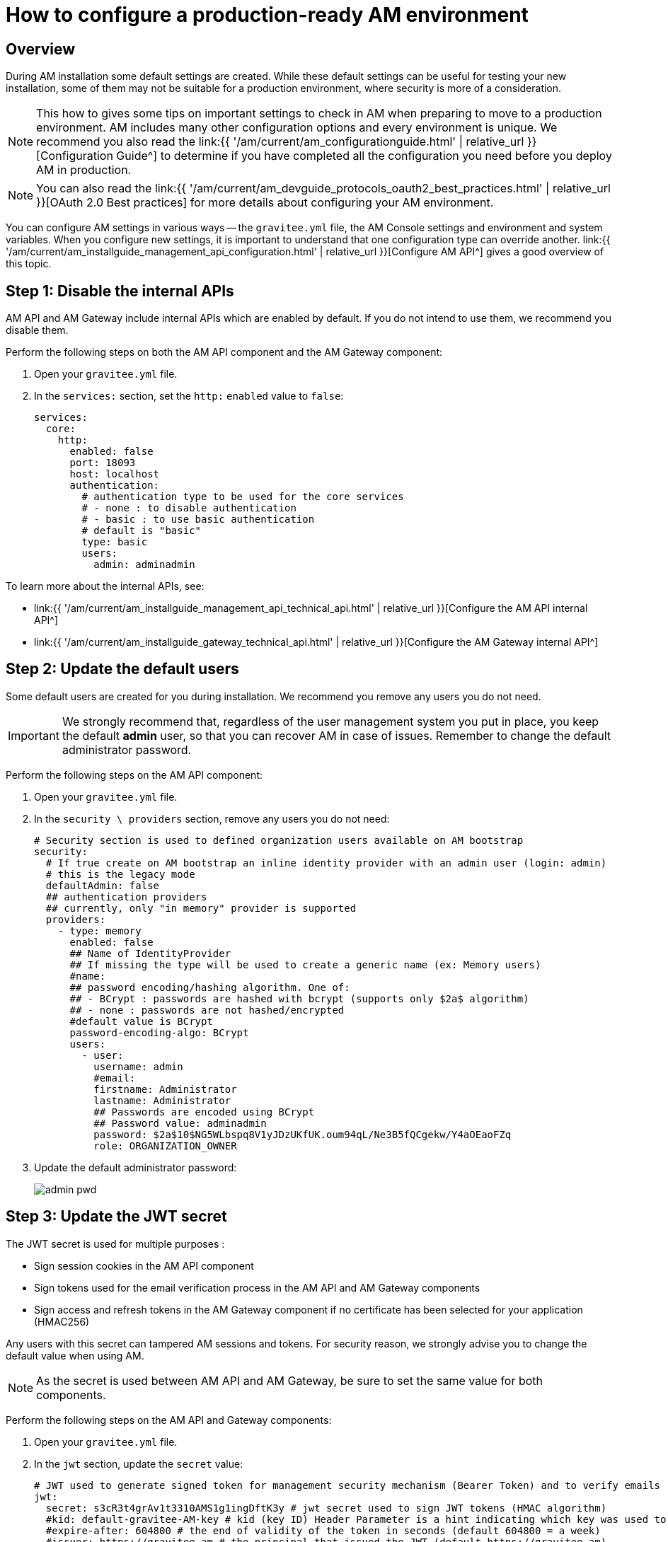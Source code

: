 = How to configure a production-ready AM environment
:page-sidebar: am_3_x_sidebar
:page-permalink: am/current/am_installguide_how_to_configuration.html
:page-folder: am/installation-guide
:page-layout: am

== Overview

During AM installation some default settings are created.
While these default settings can be useful for testing your new installation, some of them may not be suitable for a production environment, where security is more of a consideration.

NOTE: This how to gives some tips on important settings to check in AM when preparing to move to a production environment.
AM includes many other configuration options and every environment is unique. We recommend you also read the link:{{ '/am/current/am_configurationguide.html' | relative_url }}[Configuration Guide^] to determine if you have completed all the configuration you need before you deploy AM in production.

NOTE: You can also read the link:{{ '/am/current/am_devguide_protocols_oauth2_best_practices.html' | relative_url }}[OAuth 2.0 Best practices] for more details about configuring your AM environment.

You can configure AM settings in various ways -- the `gravitee.yml` file, the AM Console settings and environment and system variables.
When you configure new settings, it is important to understand that one configuration type can override another.
link:{{ '/am/current/am_installguide_management_api_configuration.html' | relative_url }}[Configure AM API^] gives a good overview of this topic.

== Step 1: Disable the internal APIs

AM API and AM Gateway include internal APIs which are enabled by default. If you do not intend to use them, we recommend you disable them.

Perform the following steps on both the AM API component and the AM Gateway component:

. Open your `gravitee.yml` file.
. In the `services:` section, set the `http:` `enabled` value to `false`:
+
----
services:
  core:
    http:
      enabled: false
      port: 18093
      host: localhost
      authentication:
        # authentication type to be used for the core services
        # - none : to disable authentication
        # - basic : to use basic authentication
        # default is "basic"
        type: basic
        users:
          admin: adminadmin
----

To learn more about the internal APIs, see:

* link:{{ '/am/current/am_installguide_management_api_technical_api.html' | relative_url }}[Configure the AM API internal API^]
* link:{{ '/am/current/am_installguide_gateway_technical_api.html' | relative_url }}[Configure the AM Gateway internal API^]

== Step 2: Update the default users

Some default users are created for you during installation. We recommend you remove any users you do not need.

IMPORTANT: We strongly recommend that, regardless of the user management system you put in place, you keep the default *admin* user, so that you can recover AM in case of issues.
Remember to change the default administrator password.

Perform the following steps on the AM API component:

. Open your `gravitee.yml` file.
. In the `security \ providers` section, remove any users you do not need:
+
----
# Security section is used to defined organization users available on AM bootstrap
security:
  # If true create on AM bootstrap an inline identity provider with an admin user (login: admin)
  # this is the legacy mode
  defaultAdmin: false
  ## authentication providers
  ## currently, only "in memory" provider is supported
  providers:
    - type: memory
      enabled: false
      ## Name of IdentityProvider
      ## If missing the type will be used to create a generic name (ex: Memory users)
      #name:
      ## password encoding/hashing algorithm. One of:
      ## - BCrypt : passwords are hashed with bcrypt (supports only $2a$ algorithm)
      ## - none : passwords are not hashed/encrypted
      #default value is BCrypt
      password-encoding-algo: BCrypt
      users:
        - user:
          username: admin
          #email:
          firstname: Administrator
          lastname: Administrator
          ## Passwords are encoded using BCrypt
          ## Password value: adminadmin
          password: $2a$10$NG5WLbspq8V1yJDzUKfUK.oum94qL/Ne3B5fQCgekw/Y4aOEaoFZq
          role: ORGANIZATION_OWNER
----
+
. Update the default administrator password:
+
image:{% link images/apim/3.x/how-tos/configure-apim/admin-pwd.png %}[]

== Step 3: Update the JWT secret

The JWT secret is used for multiple purposes :

- Sign session cookies in the AM API component
- Sign tokens used for the email verification process in the AM API and AM Gateway components
- Sign access and refresh tokens in the AM Gateway component if no certificate has been selected for your application (HMAC256)

Any users with this secret can tampered AM sessions and tokens. For security reason, we strongly advise you to change the default value when using AM.

NOTE: As the secret is used between AM API and AM Gateway, be sure to set the same value for both components.

Perform the following steps on the AM API and Gateway components:

. Open your `gravitee.yml` file.
. In the `jwt` section, update the `secret` value:
+
----
# JWT used to generate signed token for management security mechanism (Bearer Token) and to verify emails
jwt:
  secret: s3cR3t4grAv1t3310AMS1g1ingDftK3y # jwt secret used to sign JWT tokens (HMAC algorithm)
  #kid: default-gravitee-AM-key # kid (key ID) Header Parameter is a hint indicating which key was used to secure the JWT
  #expire-after: 604800 # the end of validity of the token in seconds (default 604800 = a week)
  #issuer: https://gravitee.am # the principal that issued the JWT (default https://gravitee.am)
  #cookie-path: / # cookie context path (default /)
  #cookie-domain: .gravitee.io # cookie domain (default "")
  #cookie-secure: true # cookie secure flag (default false)
----
+
. You can also update other values, such as:
- the `expire-after` value, to change the validity period from the default value of one week
- the `cookie-path` and `cookie-domain` values, to adapt them to your own environment; the values you define must be specific to the domain and path where the API is running and not apply to any another environment (for example, `.gravitee.io` could apply to any domain called `xxx.gravitee.io`, such as `dev.gravitee.io` or `qa.gravitee.io`)
- the `cookie-secure` to adapt the Secure flag for the Session Cookie (should be set to true).

== Step 4: Update CORS policy

Cross-origin resource sharing (CORS) is a mechanism that allows restricted resources on a web page to be requested from another domain outside the domain from which the first resource was served.

Only selected and trusted domains should access AM (e.g the AM console). Prefer allowing specific domains over any domains (do not use * wildcard value).

Perform the following steps on the AM API component:

. Open your `gravitee.yml` file.
. In the `http` section, update the `cors` section:

----
#http:
#  api:
     # Configure the listening path for the API. Default to /management
#    entrypoint: /management
#  cors:
#      Allows to configure the header Access-Control-Allow-Origin (default value: *)
#      '*' is a valid value but is considered as a security risk as it will be opened to cross origin requests from anywhere.
#    allow-origin: http://developer.mycompany.com
#      Allows to define how long the result of the preflight request should be cached for (default value; 1728000 [20 days])
#    max-age: 864000
#      Which methods to allow (default value: OPTIONS, GET, POST, PUT, DELETE, PATCH)
#    allow-methods: 'OPTIONS, GET, POST, PUT, DELETE, PATCH'
#      Which headers to allow (default values: Cache-Control, Pragma, Origin, Authorization, Content-Type, X-Requested-With, If-Match, X-Xsrf-Token)
#    allow-headers: 'X-Requested-With'
#  csrf:
    # Allows to enable or disable the CSRF protection (default is enabled).
#    enabled: true
----

== Step 5: Update URL Redirects policy

During login and logout operations AM API uses callback URLs to redirect the end-user back to the AM Console.

To avoid potential open-redirection vulnerabilities (be redirected to malicious website), you can define a set of allowed URL callback.

Perform the following steps on the AM API component:

. Open your `gravitee.yml` file.
. In the `http` section, update the `login` and `logout` sections:

----
#http:
#  api:
     # Configure the listening path for the API. Default to /management
#    entrypoint: /management
#  cors:
#      Allows to configure the header Access-Control-Allow-Origin (default value: *)
#      '*' is a valid value but is considered as a security risk as it will be opened to cross origin requests from anywhere.
#    allow-origin: http://developer.mycompany.com
#      Allows to define how long the result of the preflight request should be cached for (default value; 1728000 [20 days])
#    max-age: 864000
#      Which methods to allow (default value: OPTIONS, GET, POST, PUT, DELETE, PATCH)
#    allow-methods: 'OPTIONS, GET, POST, PUT, DELETE, PATCH'
#      Which headers to allow (default values: Cache-Control, Pragma, Origin, Authorization, Content-Type, X-Requested-With, If-Match, X-Xsrf-Token)
#    allow-headers: 'X-Requested-With'
#  csrf:
    # Allows to enable or disable the CSRF protection (default is enabled).
#    enabled: true
#  login:
#      Allows to configure the allowed callback urls during login process (default value: *)
#      '*' is a valid value but is considered as a security risk as it will be opened to open redirection issues.
#    allow-redirect-urls: https://am-console.mycompany.com/login/callback
#  logout:
#      Allows to configure the allowed callback urls during logout process (default value: *)
#      '*' is a valid value but is considered as a security risk as it will be opened to open redirection issues.
#    allow-redirect-urls: https://am-console.mycompany.com/logout/callback
----

== Step 6: Enable Secure Cookies

Cookies are used by AM API and AM Gateway to keep minimal information about user session. The "Secure" flag instructs a user's browser to only send the cookie along with requests over HTTPS to in-scope addresses.

Perform the following steps on the AM API component:

. Open your `gravitee.yml` file.
. In the `jwt` section, update the `cookie-secure` value:
+
----
# JWT used to generate signed token for management security mechanism (Bearer Token) and to verify emails
jwt:
  secret: s3cR3t4grAv1t3310AMS1g1ingDftK3y # jwt secret used to sign JWT tokens (HMAC algorithm)
  #kid: default-gravitee-AM-key # kid (key ID) Header Parameter is a hint indicating which key was used to secure the JWT
  #expire-after: 604800 # the end of validity of the token in seconds (default 604800 = a week)
  #issuer: https://gravitee.am # the principal that issued the JWT (default https://gravitee.am)
  #cookie-path: / # cookie context path (default /)
  #cookie-domain: .gravitee.io # cookie domain (default "")
  #cookie-secure: true # cookie secure flag (default false)
----

Perform the following steps on the AM Gateway component:

. Open your `gravitee.yml` file.
. In the `http.cookie` section, update the `secure` value:
+
----
#http
##  cookie:
#    secure: false # Default is false for demonstration purpose but we highly recommend you to enable cookie secure.
#    sameSite: Lax
#    session:
#      name: session-name
#      timeout: 1800000 # (in milliseconds)
----

. You can also consider updating the `sameSite` to link:https://developer.mozilla.org/en-US/docs/Web/HTTP/Headers/Set-Cookie#syntax[Strict^]  and adapt the session timeout:

== Step 7: Mitigate Cross Site Scripting (XSS) and Cross Site Framing

The AM Gateway implementes link:https://developer.mozilla.org/en-US/docs/Web/HTTP/Headers/Content-Security-Policy[Content-Security-Policy] and link:https://developer.mozilla.org/en-US/docs/Web/HTTP/Headers/X-Frame-Options[X-Frame-Options].

It is recommended to use these two mechanisms to have a better control on the resources the user agent is allowed to load for a given page.

For example if you don't want to render a page in an `<iframe>` element, you can define the `X-Frame-Options` to `DENY` or use the `frame-ancestors` directive of CSP.

----
http:
  # define the X-Frame-Options
  xframe:
    action: DENY
  # define CSP directives
  csp:
    directives:
    - frame-ancestors 'none';
----
